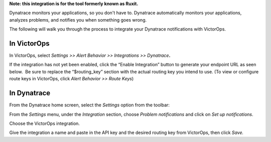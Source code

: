 **Note: this integration is for the tool formerly known as Ruxit.** 

Dynatrace monitors your applications, so you don't have to.
Dynatrace automatically monitors your applications, analyzes problems,
and notifies you when something goes wrong.

The following will walk you through the process to integrate your
Dynatrace notifications with VictorOps.

**In VictorOps**
----------------

In VictorOps, select *Settings >> Alert Behavior >> Integrations >>
Dynatrace*\ **.** |image1|

If the integration has not yet been enabled, click the “Enable
Integration” button to generate your endpoint URL as seen below.  Be
sure to replace the “$routing_key” section with the actual routing key
you intend to use. (To view or configure route keys in VictorOps,
click *Alert Behavior >> Route Keys*)

.. image:: /_images/spoc/Integrations-VictorOps_Demo_20.png

 

**In Dynatrace**
----------------

From the Dynatrace home screen, select the *Settings* option from the
toolbar:

.. image:: /_images/spoc/dyna2.png
   :alt: dyna2

   dyna2

From the *Settings* menu, under the *Integration* section,
choose *Problem notifications* and click on *Set up notifications*.

.. image:: /_images/spoc/dyna3.png
   :alt: dyna3

   dyna3

Choose the VictorOps integration.

.. image:: /_images/spoc/dyna4.png
   :alt: dyna4

   dyna4

Give the integration a name and paste in the API key and the desired
routing key from VictorOps, then click *Save.*

.. image:: /_images/spoc/dyna5.png
   :alt: dyna5

   dyna5

.. |image1| image:: /_images/spoc/settings-alert-behavior-integrations-e1480978368974.png
